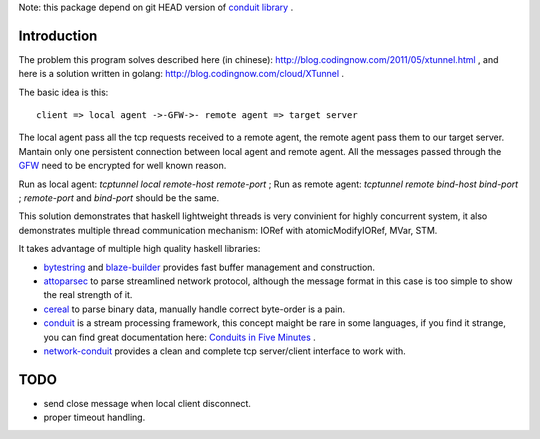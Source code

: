 Note: this package depend on git HEAD version of `conduit library <http://hackage.haskell.org/package/conduit>`_ .

Introduction
============

The problem this program solves described here (in chinese):
`http://blog.codingnow.com/2011/05/xtunnel.html <http://blog.codingnow.com/2011/05/xtunnel.html>`_ , and here is a solution written in golang: `http://blog.codingnow.com/cloud/XTunnel <http://blog.codingnow.com/cloud/XTunnel>`_ .

The basic idea is this: ::

  client => local agent ->-GFW->- remote agent => target server

The local agent pass all the tcp requests received to a remote agent, the remote agent pass them to our target server. Mantain only one persistent connection between local agent and remote agent. All the messages passed through the `GFW <http://en.wikipedia.org/wiki/GFW>`_ need to be encrypted for well known reason.

Run as local agent: `tcptunnel local remote-host remote-port` ;
Run as remote agent: `tcptunnel remote bind-host bind-port` ;
`remote-port` and `bind-port` should be the same.

This solution demonstrates that haskell lightweight threads is very convinient for highly concurrent system, it also demonstrates multiple thread communication mechanism: IORef with atomicModifyIORef, MVar, STM.

It takes advantage of multiple high quality haskell libraries:

* `bytestring <hackage.haskell.org/package/bytestring>`_ and `blaze-builder <http://hackage.haskell.org/package/blaze-builder>`_ provides fast buffer management and construction.
* `attoparsec <http://hackage.haskell.org/package/attoparsec>`_  to parse streamlined network protocol, although the message format in this case is too simple to show the real strength of it.
* `cereal <http://hackage.haskell.org/package/cereal>`_ to parse binary data, manually handle correct byte-order is a pain.
* `conduit <http://hackage.haskell.org/package/conduit>`_ is a stream processing framework, this concept maight be rare in some languages, if you find it strange, you can find great documentation here: `Conduits in Five Minutes <http://www.yesodweb.com/book/conduit>`_ .
* `network-conduit <http://hackage.haskell.org/package/network-conduit>`_ provides a clean and complete tcp server/client interface to work with.

TODO
====

* send close message when local client disconnect.
* proper timeout handling.
